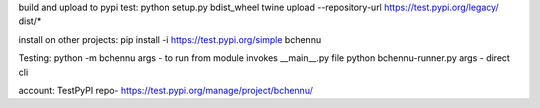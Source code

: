 
build and upload to pypi test:
python setup.py bdist_wheel
twine upload --repository-url https://test.pypi.org/legacy/ dist/*

install on other projects:
pip install -i https://test.pypi.org/simple bchennu

Testing:
python -m bchennu args - to run from module invokes __main__.py file
python bchennu-runner.py args - direct cli

account:
TestPyPI repo- https://test.pypi.org/manage/project/bchennu/